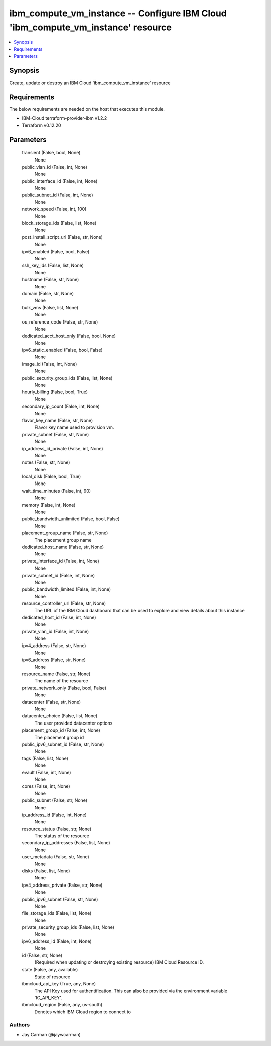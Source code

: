
ibm_compute_vm_instance -- Configure IBM Cloud 'ibm_compute_vm_instance' resource
=================================================================================

.. contents::
   :local:
   :depth: 1


Synopsis
--------

Create, update or destroy an IBM Cloud 'ibm_compute_vm_instance' resource



Requirements
------------
The below requirements are needed on the host that executes this module.

- IBM-Cloud terraform-provider-ibm v1.2.2
- Terraform v0.12.20



Parameters
----------

  transient (False, bool, None)
    None


  public_vlan_id (False, int, None)
    None


  public_interface_id (False, int, None)
    None


  public_subnet_id (False, int, None)
    None


  network_speed (False, int, 100)
    None


  block_storage_ids (False, list, None)
    None


  post_install_script_uri (False, str, None)
    None


  ipv6_enabled (False, bool, False)
    None


  ssh_key_ids (False, list, None)
    None


  hostname (False, str, None)
    None


  domain (False, str, None)
    None


  bulk_vms (False, list, None)
    None


  os_reference_code (False, str, None)
    None


  dedicated_acct_host_only (False, bool, None)
    None


  ipv6_static_enabled (False, bool, False)
    None


  image_id (False, int, None)
    None


  public_security_group_ids (False, list, None)
    None


  hourly_billing (False, bool, True)
    None


  secondary_ip_count (False, int, None)
    None


  flavor_key_name (False, str, None)
    Flavor key name used to provision vm.


  private_subnet (False, str, None)
    None


  ip_address_id_private (False, int, None)
    None


  notes (False, str, None)
    None


  local_disk (False, bool, True)
    None


  wait_time_minutes (False, int, 90)
    None


  memory (False, int, None)
    None


  public_bandwidth_unlimited (False, bool, False)
    None


  placement_group_name (False, str, None)
    The placement group name


  dedicated_host_name (False, str, None)
    None


  private_interface_id (False, int, None)
    None


  private_subnet_id (False, int, None)
    None


  public_bandwidth_limited (False, int, None)
    None


  resource_controller_url (False, str, None)
    The URL of the IBM Cloud dashboard that can be used to explore and view details about this instance


  dedicated_host_id (False, int, None)
    None


  private_vlan_id (False, int, None)
    None


  ipv4_address (False, str, None)
    None


  ipv6_address (False, str, None)
    None


  resource_name (False, str, None)
    The name of the resource


  private_network_only (False, bool, False)
    None


  datacenter (False, str, None)
    None


  datacenter_choice (False, list, None)
    The user provided datacenter options


  placement_group_id (False, int, None)
    The placement group id


  public_ipv6_subnet_id (False, str, None)
    None


  tags (False, list, None)
    None


  evault (False, int, None)
    None


  cores (False, int, None)
    None


  public_subnet (False, str, None)
    None


  ip_address_id (False, int, None)
    None


  resource_status (False, str, None)
    The status of the resource


  secondary_ip_addresses (False, list, None)
    None


  user_metadata (False, str, None)
    None


  disks (False, list, None)
    None


  ipv4_address_private (False, str, None)
    None


  public_ipv6_subnet (False, str, None)
    None


  file_storage_ids (False, list, None)
    None


  private_security_group_ids (False, list, None)
    None


  ipv6_address_id (False, int, None)
    None


  id (False, str, None)
    (Required when updating or destroying existing resource) IBM Cloud Resource ID.


  state (False, any, available)
    State of resource


  ibmcloud_api_key (True, any, None)
    The API Key used for authentification. This can also be provided via the environment variable 'IC_API_KEY'.


  ibmcloud_region (False, any, us-south)
    Denotes which IBM Cloud region to connect to













Authors
~~~~~~~

- Jay Carman (@jaywcarman)

